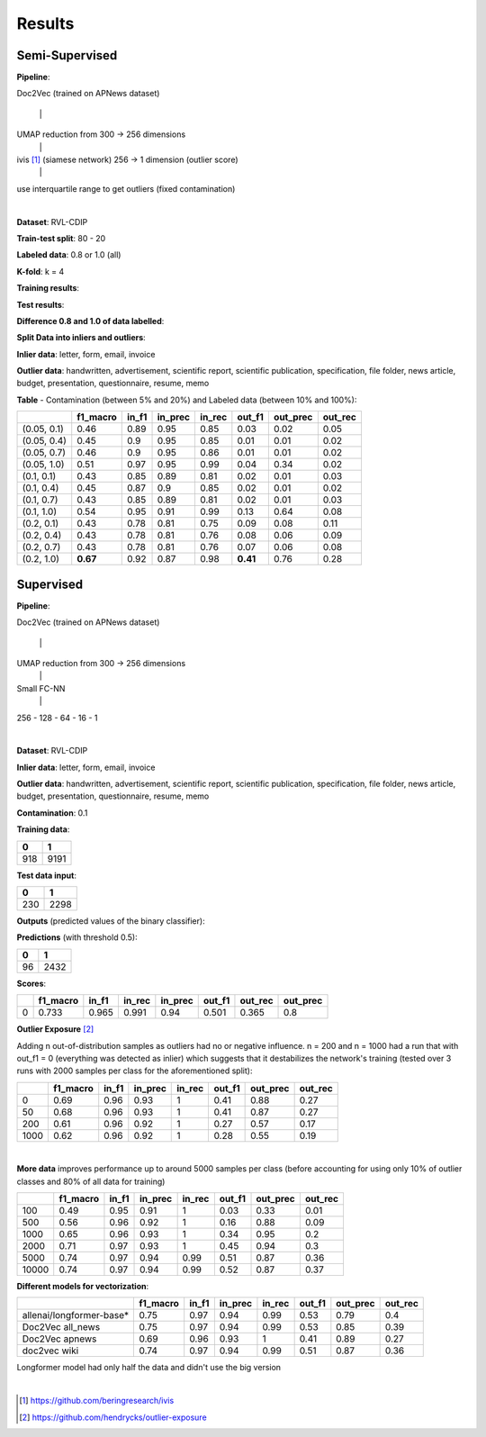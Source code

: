 Results
=========================================

Semi-Supervised
----------------

**Pipeline**: 

Doc2Vec (trained on APNews dataset)

    \|

UMAP reduction from 300 -> 256 dimensions
    \|

ivis [#]_ (siamese network) 256 -> 1 dimension (outlier score)
    \|

use interquartile range to get outliers (fixed contamination)

|


**Dataset**: RVL-CDIP

**Train-test split**: 80 - 20

**Labeled data**: 0.8 or 1.0 (all)

**K-fold**: k = 4

**Training results**:

.. image:: semisupervised/pairwise-training.png

**Test results**:

.. image:: semisupervised/pairwise-test.png

**Difference 0.8 and 1.0 of data labelled**:

.. image:: semisupervised/pairwise-08-10-diff.png


**Split Data into inliers and outliers**:

**Inlier data**: letter, form, email, invoice

**Outlier data**: handwritten, advertisement, scientific report, scientific publication, 
specification, file folder, news article, budget, presentation, questionnaire, 
resume, memo

**Table** - Contamination (between 5% and 20%) and Labeled data (between 10% and 100%):

===========  ==========  =======  =========  ========  ========  ==========  =========
..             f1_macro    in_f1    in_prec    in_rec    out_f1    out_prec    out_rec
===========  ==========  =======  =========  ========  ========  ==========  =========
(0.05, 0.1)        0.46     0.89       0.95      0.85      0.03        0.02       0.05
(0.05, 0.4)        0.45     0.9        0.95      0.85      0.01        0.01       0.02
(0.05, 0.7)        0.46     0.9        0.95      0.86      0.01        0.01       0.02
(0.05, 1.0)        0.51     0.97       0.95      0.99      0.04        0.34       0.02
(0.1, 0.1)         0.43     0.85       0.89      0.81      0.02        0.01       0.03
(0.1, 0.4)         0.45     0.87       0.9       0.85      0.02        0.01       0.02
(0.1, 0.7)         0.43     0.85       0.89      0.81      0.02        0.01       0.03
(0.1, 1.0)         0.54     0.95       0.91      0.99      0.13        0.64       0.08
(0.2, 0.1)         0.43     0.78       0.81      0.75      0.09        0.08       0.11
(0.2, 0.4)         0.43     0.78       0.81      0.76      0.08        0.06       0.09
(0.2, 0.7)         0.43     0.78       0.81      0.76      0.07        0.06       0.08
(0.2, 1.0)     **0.67**     0.92       0.87      0.98  **0.41**        0.76       0.28
===========  ==========  =======  =========  ========  ========  ==========  =========


Supervised
-----------

**Pipeline**: 

Doc2Vec (trained on APNews dataset)

    \|

UMAP reduction from 300 -> 256 dimensions
    \|

Small FC-NN
    \|

256 - 128 - 64 - 16 - 1

|


**Dataset**: RVL-CDIP

**Inlier data**: letter, form, email, invoice

**Outlier data**: handwritten, advertisement, scientific report, scientific publication, 
specification, file folder, news article, budget, presentation, questionnaire, 
resume, memo


**Contamination**: 0.1

**Training data**: 

====  =====
  0      1
====  =====
 918   9191
====  =====



**Test data input**:

===  ====
  0     1
===  ====
230  2298
===  ====

**Outputs** (predicted values of the binary classifier):


.. image:: semisupervised/distribution_output_supervised.png
   :width: 600

**Predictions** (with threshold 0.5):

===  ====
  0     1
===  ====
 96  2432
===  ====


**Scores**:

====  ==========  =======  ========  =========  ========  =========  ==========
  ..    f1_macro    in_f1    in_rec    in_prec    out_f1    out_rec    out_prec
====  ==========  =======  ========  =========  ========  =========  ==========
   0       0.733    0.965     0.991       0.94     0.501      0.365         0.8
====  ==========  =======  ========  =========  ========  =========  ==========


**Outlier Exposure** [#]_

Adding n out-of-distribution samples as outliers had no 
or negative influence. n = 200 and n = 1000 had a run that with out_f1 = 0 (everything was detected as
inlier) which suggests that it destabilizes the network's training
(tested over 3 runs with 2000 samples per class for the aforementioned split):

====  ==========  =======  =========  ========  ========  ==========  =========
  ..    f1_macro    in_f1    in_prec    in_rec    out_f1    out_prec    out_rec
====  ==========  =======  =========  ========  ========  ==========  =========
   0        0.69     0.96       0.93         1      0.41        0.88       0.27
  50        0.68     0.96       0.93         1      0.41        0.87       0.27
 200        0.61     0.96       0.92         1      0.27        0.57       0.17
1000        0.62     0.96       0.92         1      0.28        0.55       0.19
====  ==========  =======  =========  ========  ========  ==========  =========


| 

**More data** improves performance up to around 5000 samples per class 
(before accounting for using only 10% of outlier classes and 80% of all data for training)

=====  ==========  =======  =========  ========  ========  ==========  =========
   ..    f1_macro    in_f1    in_prec    in_rec    out_f1    out_prec    out_rec
=====  ==========  =======  =========  ========  ========  ==========  =========
  100        0.49     0.95       0.91      1         0.03        0.33       0.01
  500        0.56     0.96       0.92      1         0.16        0.88       0.09
 1000        0.65     0.96       0.93      1         0.34        0.95       0.2
 2000        0.71     0.97       0.93      1         0.45        0.94       0.3
 5000        0.74     0.97       0.94      0.99      0.51        0.87       0.36
10000        0.74     0.97       0.94      0.99      0.52        0.87       0.37
=====  ==========  =======  =========  ========  ========  ==========  =========

**Different models for vectorization**:

============================  ==========  =======  =========  ========  ========  ==========  =========
..                              f1_macro    in_f1    in_prec    in_rec    out_f1    out_prec    out_rec
============================  ==========  =======  =========  ========  ========  ==========  =========
allenai/longformer-base*            0.75     0.97       0.94      0.99      0.53        0.79       0.4
Doc2Vec all_news                    0.75     0.97       0.94      0.99      0.53        0.85       0.39
Doc2Vec apnews                      0.69     0.96       0.93      1         0.41        0.89       0.27
doc2vec wiki                        0.74     0.97       0.94      0.99      0.51        0.87       0.36
============================  ==========  =======  =========  ========  ========  ==========  =========

Longformer model had only half the data and didn't use the big version

| 

.. [#] https://github.com/beringresearch/ivis
.. [#] https://github.com/hendrycks/outlier-exposure
